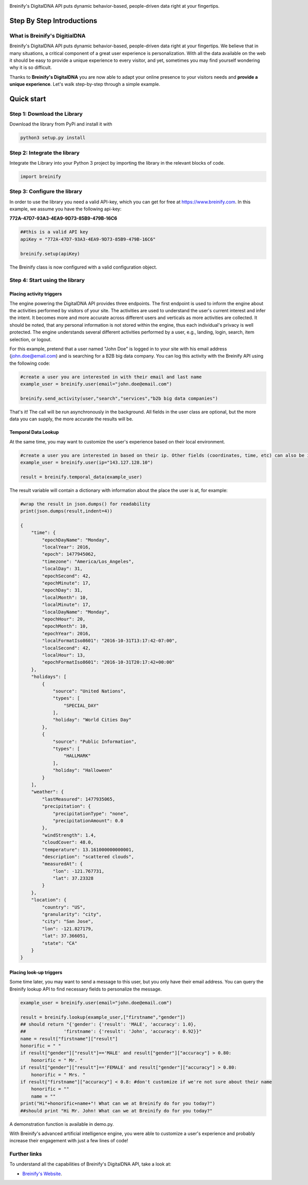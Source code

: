 .. image:: https://raw.githubusercontent.com/Breinify/brein-api-library-python/master/documentation/img/logo250px.png
    :align: center
    :alt: Breinify API Python Library

.. class:: center

Breinify's DigitalDNA API puts dynamic behavior-based, people-driven data right at your fingertips.


Step By Step Introductions
==========================

What is Breinify's DigitialDNA
------------------------------

Breinify's DigitalDNA API puts dynamic behavior-based, people-driven data right at your fingertips. We believe that in many situations, a critical component of a great user experience is personalization. With all the data available on the web it should be easy to provide a unique experience to every visitor, and yet, sometimes you may find yourself wondering why it is so difficult.

Thanks to **Breinify's DigitalDNA** you are now able to adapt your online presence to your visitors needs and **provide a unique experience**. Let's walk step-by-step through a simple example.

Quick start
===========

Step 1: Download the Library
----------------------------
Download the library from PyPi and install it with

.. code:: python

    python3 setup.py install


Step 2: Integrate the library
-----------------------------
Integrate the Library into your Python 3 project by importing the library in the relevant blocks of code.

.. code:: python

    import breinify



Step 3: Configure the library
-----------------------------

In order to use the library you need a valid API-key, which you can get for free at https://www.breinify.com. In this example, we assume you have the following api-key:

**772A-47D7-93A3-4EA9-9D73-85B9-479B-16C6**

.. code:: python

    ##this is a valid API key
    apiKey = "772A-47D7-93A3-4EA9-9D73-85B9-479B-16C6"

    breinify.setup(apiKey)

The Breinify class is now configured with a valid configuration object.


Step 4: Start using the library
-------------------------------

Placing activity triggers
^^^^^^^^^^^^^^^^^^^^^^^^^

The engine powering the DigitalDNA API provides three endpoints. The first endpoint is used to inform the engine about the activities performed by visitors of your site. The activities are used to understand the user's current interest and infer the intent. It becomes more and more accurate across different users and verticals as more activities are collected. It should be noted, that any personal information is not stored within the engine, thus each individual's privacy is well protected. The engine understands several different activities performed by a user, e.g., landing, login, search, item selection, or logout.

For this example, pretend that a user named "John Doe" is logged in to your site with his email address (john.doe@email.com) and is searching for a B2B big data company. You can log this activity with the Breinify API using the following code:

.. code:: python

    #create a user you are interested in with their email and last name
    example_user = breinify.user(email="john.doe@email.com")

    breinify.send_activity(user,"search","services","b2b big data companies")

That's it! The call will be run asynchronously in the background. All fields in the user class are optional, but the more data you can supply, the more accurate the results will be.

Temporal Data Lookup
^^^^^^^^^^^^^^^^^^^^

At the same time, you may want to customize the user's experience based on their local environment.

.. code:: python

    #create a user you are interested in based on their ip. Other fields (coordinates, time, etc) can also be included
    example_user = breinify.user(ip="143.127.128.10")

    result = breinify.temporal_data(example_user)

The result variable will contain a dictionary with information about the place the user is at, for example:

.. code:: python

    #wrap the result in json.dumps() for readability
    print(json.dumps(result,indent=4))

    {
        "time": {
            "epochDayName": "Monday",
            "localYear": 2016,
            "epoch": 1477945062,
            "timezone": "America/Los_Angeles",
            "localDay": 31,
            "epochSecond": 42,
            "epochMinute": 17,
            "epochDay": 31,
            "localMonth": 10,
            "localMinute": 17,
            "localDayName": "Monday",
            "epochHour": 20,
            "epochMonth": 10,
            "epochYear": 2016,
            "localFormatIso8601": "2016-10-31T13:17:42-07:00",
            "localSecond": 42,
            "localHour": 13,
            "epochFormatIso8601": "2016-10-31T20:17:42+00:00"
        },
        "holidays": [
            {
                "source": "United Nations",
                "types": [
                    "SPECIAL_DAY"
                ],
                "holiday": "World Cities Day"
            },
            {
                "source": "Public Information",
                "types": [
                    "HALLMARK"
                ],
                "holiday": "Halloween"
            }
        ],
        "weather": {
            "lastMeasured": 1477935065,
            "precipitation": {
                "precipitationType": "none",
                "precipitationAmount": 0.0
            },
            "windStrength": 1.4,
            "cloudCover": 48.0,
            "temperature": 13.161000000000001,
            "description": "scattered clouds",
            "measuredAt": {
                "lon": -121.767731,
                "lat": 37.23328
            }
        },
        "location": {
            "country": "US",
            "granularity": "city",
            "city": "San Jose",
            "lon": -121.827179,
            "lat": 37.366051,
            "state": "CA"
        }
    }



Placing look-up triggers
^^^^^^^^^^^^^^^^^^^^^^^^

Some time later, you may want to send a message to this user, but you only have their email address. You can query the Breinify lookup API to find necessary fields to personalize the message.

.. code:: python

    example_user = breinify.user(email="john.doe@email.com")

    result = breinify.lookup(example_user,["firstname","gender"])
    ## should return "{'gender': {'result': 'MALE', 'accuracy': 1.0},
    ##              'firstname': {'result': 'John', 'accuracy': 0.92}}"
    name = result["firstname"]["result"]
    honorific = " "
    if result["gender"]["result"]=='MALE' and result["gender"]["accuracy"] > 0.80:
        honorific = " Mr. "
    if result["gender"]["result"]=='FEMALE' and result["gender"]["accuracy"] > 0.80:
        honorific = " Mrs. "
    if result["firstname"]["accuracy"] < 0.8: #don't customize if we're not sure about their name
        honorific = ""
        name = ""
    print("Hi"+honorific+name+"! What can we at Breinify do for you today?")
    ##should print "Hi Mr. John! What can we at Breinify do for you today?"

A demonstration function is available in demo.py.

With Breinify's advanced artificial intelligence engine, you were able to customize a user's experience and probably increase their engagement with just a few lines of code!

Further links
-------------

To understand all the capabilities of Breinify's DigitalDNA API, take a look at:


*  `Breinify's Website`__.

.. __: https://www.breinify.com

